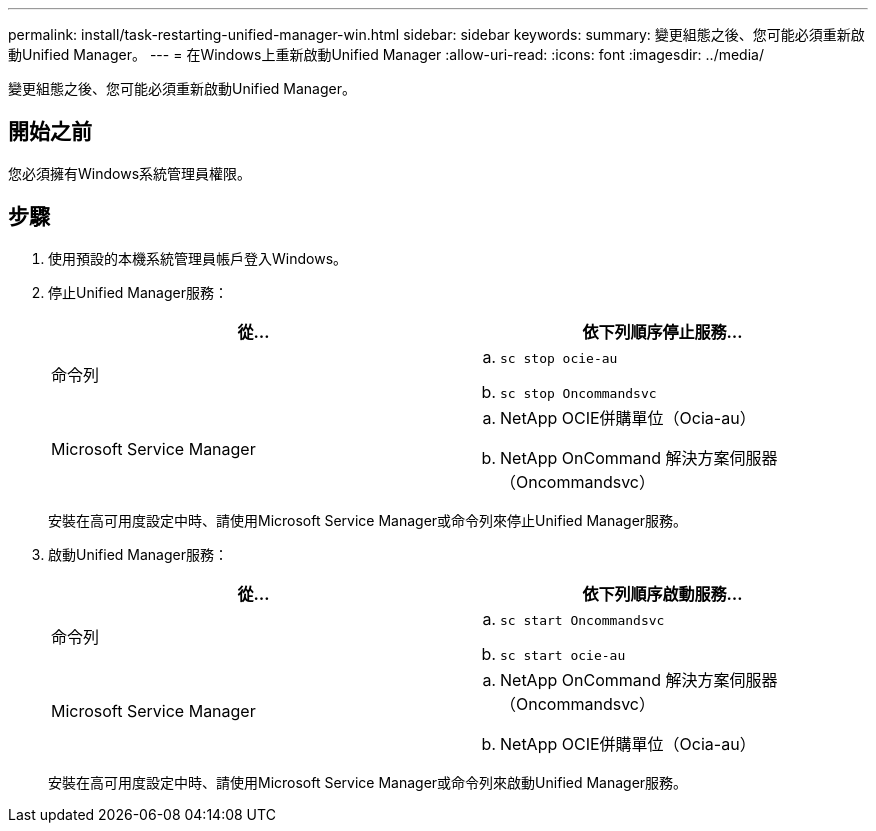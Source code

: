---
permalink: install/task-restarting-unified-manager-win.html 
sidebar: sidebar 
keywords:  
summary: 變更組態之後、您可能必須重新啟動Unified Manager。 
---
= 在Windows上重新啟動Unified Manager
:allow-uri-read: 
:icons: font
:imagesdir: ../media/


[role="lead"]
變更組態之後、您可能必須重新啟動Unified Manager。



== 開始之前

您必須擁有Windows系統管理員權限。



== 步驟

. 使用預設的本機系統管理員帳戶登入Windows。
. 停止Unified Manager服務：
+
|===
| 從... | 依下列順序停止服務... 


 a| 
命令列
 a| 
.. `sc stop ocie-au`
.. `sc stop Oncommandsvc`




 a| 
Microsoft Service Manager
 a| 
.. NetApp OCIE併購單位（Ocia-au）
.. NetApp OnCommand 解決方案伺服器（Oncommandsvc）


|===
+
安裝在高可用度設定中時、請使用Microsoft Service Manager或命令列來停止Unified Manager服務。

. 啟動Unified Manager服務：
+
|===
| 從... | 依下列順序啟動服務... 


 a| 
命令列
 a| 
.. `sc start Oncommandsvc`
.. `sc start ocie-au`




 a| 
Microsoft Service Manager
 a| 
.. NetApp OnCommand 解決方案伺服器（Oncommandsvc）
.. NetApp OCIE併購單位（Ocia-au）


|===
+
安裝在高可用度設定中時、請使用Microsoft Service Manager或命令列來啟動Unified Manager服務。



